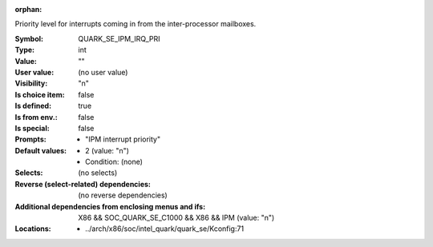 :orphan:

.. title:: QUARK_SE_IPM_IRQ_PRI

.. option:: CONFIG_QUARK_SE_IPM_IRQ_PRI:
.. _CONFIG_QUARK_SE_IPM_IRQ_PRI:

Priority level for interrupts coming in from the inter-processor
mailboxes.



:Symbol:           QUARK_SE_IPM_IRQ_PRI
:Type:             int
:Value:            ""
:User value:       (no user value)
:Visibility:       "n"
:Is choice item:   false
:Is defined:       true
:Is from env.:     false
:Is special:       false
:Prompts:

 *  "IPM interrupt priority"
:Default values:

 *  2 (value: "n")
 *   Condition: (none)
:Selects:
 (no selects)
:Reverse (select-related) dependencies:
 (no reverse dependencies)
:Additional dependencies from enclosing menus and ifs:
 X86 && SOC_QUARK_SE_C1000 && X86 && IPM (value: "n")
:Locations:
 * ../arch/x86/soc/intel_quark/quark_se/Kconfig:71
